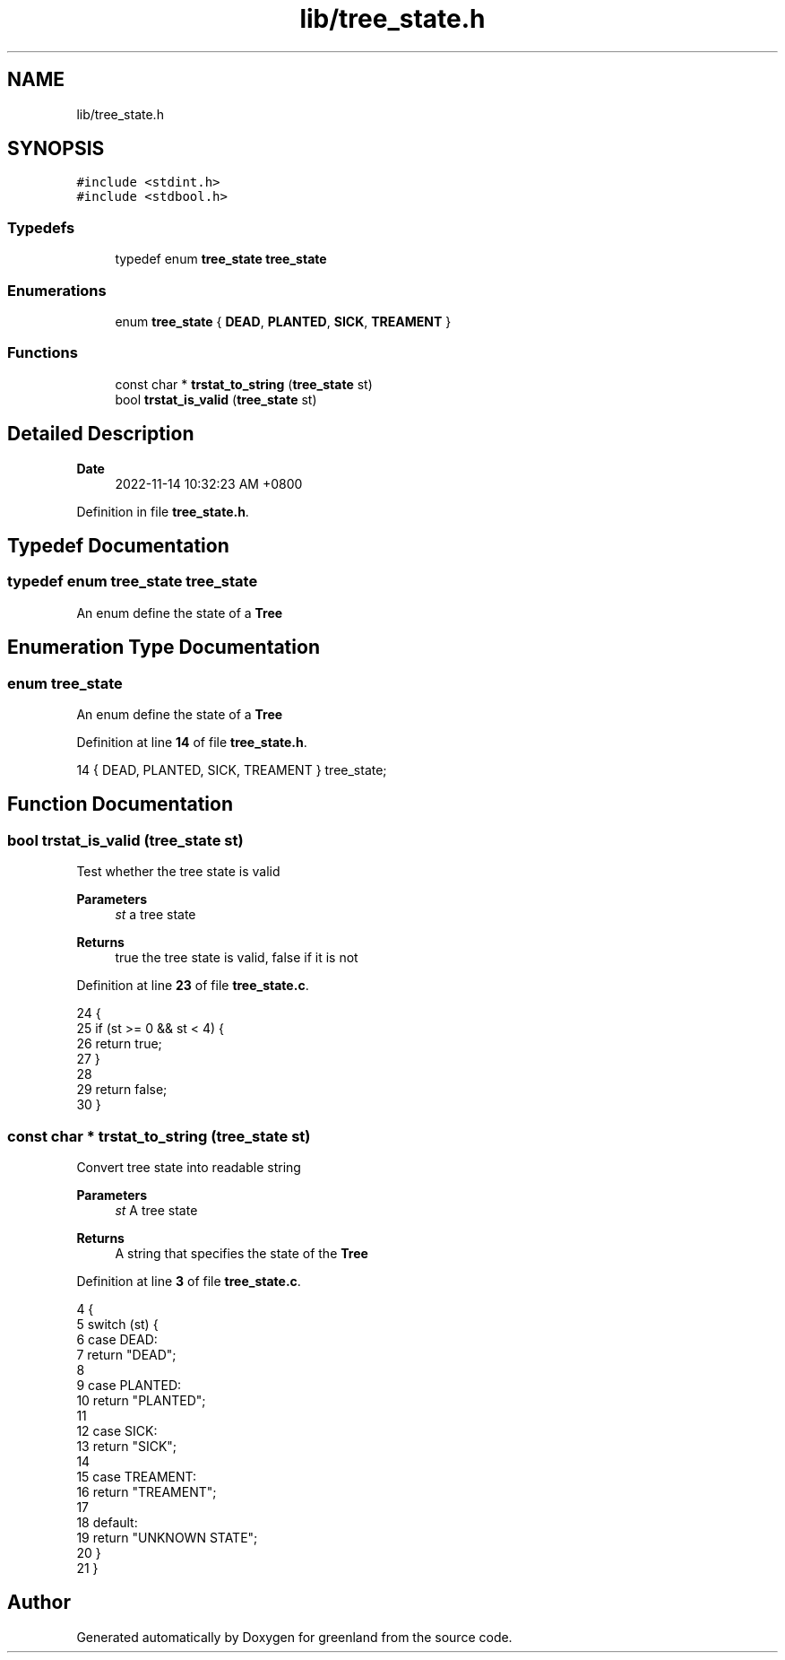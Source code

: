 .TH "lib/tree_state.h" 3 "Fri Jan 6 2023" "greenland" \" -*- nroff -*-
.ad l
.nh
.SH NAME
lib/tree_state.h
.SH SYNOPSIS
.br
.PP
\fC#include <stdint\&.h>\fP
.br
\fC#include <stdbool\&.h>\fP
.br

.SS "Typedefs"

.in +1c
.ti -1c
.RI "typedef enum \fBtree_state\fP \fBtree_state\fP"
.br
.in -1c
.SS "Enumerations"

.in +1c
.ti -1c
.RI "enum \fBtree_state\fP { \fBDEAD\fP, \fBPLANTED\fP, \fBSICK\fP, \fBTREAMENT\fP }"
.br
.in -1c
.SS "Functions"

.in +1c
.ti -1c
.RI "const char * \fBtrstat_to_string\fP (\fBtree_state\fP st)"
.br
.ti -1c
.RI "bool \fBtrstat_is_valid\fP (\fBtree_state\fP st)"
.br
.in -1c
.SH "Detailed Description"
.PP 

.PP
\fBDate\fP
.RS 4
2022-11-14 10:32:23 AM +0800 
.RE
.PP

.PP
Definition in file \fBtree_state\&.h\fP\&.
.SH "Typedef Documentation"
.PP 
.SS "typedef enum \fBtree_state\fP \fBtree_state\fP"
An enum define the state of a \fBTree\fP 
.SH "Enumeration Type Documentation"
.PP 
.SS "enum \fBtree_state\fP"
An enum define the state of a \fBTree\fP 
.PP
Definition at line \fB14\fP of file \fBtree_state\&.h\fP\&.
.PP
.nf
14 { DEAD, PLANTED, SICK, TREAMENT } tree_state;
.fi
.SH "Function Documentation"
.PP 
.SS "bool trstat_is_valid (\fBtree_state\fP st)"
Test whether the tree state is valid
.PP
\fBParameters\fP
.RS 4
\fIst\fP a tree state
.RE
.PP
\fBReturns\fP
.RS 4
true the tree state is valid, false if it is not 
.RE
.PP

.PP
Definition at line \fB23\fP of file \fBtree_state\&.c\fP\&.
.PP
.nf
24 {
25   if (st >= 0 && st < 4) {
26     return true;
27   }
28 
29   return false;
30 }
.fi
.SS "const char * trstat_to_string (\fBtree_state\fP st)"
Convert tree state into readable string
.PP
\fBParameters\fP
.RS 4
\fIst\fP A tree state
.RE
.PP
\fBReturns\fP
.RS 4
A string that specifies the state of the \fBTree\fP 
.RE
.PP

.PP
Definition at line \fB3\fP of file \fBtree_state\&.c\fP\&.
.PP
.nf
4 {
5   switch (st) {
6     case DEAD:
7       return "DEAD";
8 
9     case PLANTED:
10       return "PLANTED";
11 
12     case SICK:
13       return "SICK";
14 
15     case TREAMENT:
16       return "TREAMENT";
17 
18     default:
19       return "UNKNOWN STATE";
20   }
21 }
.fi
.SH "Author"
.PP 
Generated automatically by Doxygen for greenland from the source code\&.
